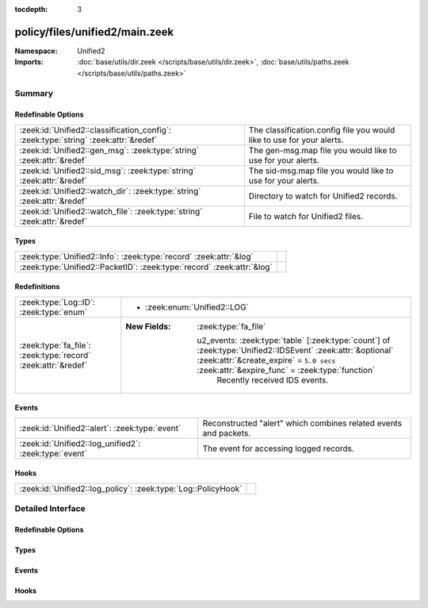 :tocdepth: 3

policy/files/unified2/main.zeek
===============================
.. zeek:namespace:: Unified2


:Namespace: Unified2
:Imports: :doc:`base/utils/dir.zeek </scripts/base/utils/dir.zeek>`, :doc:`base/utils/paths.zeek </scripts/base/utils/paths.zeek>`

Summary
~~~~~~~
Redefinable Options
###################
=================================================================================== =====================================================================
:zeek:id:`Unified2::classification_config`: :zeek:type:`string` :zeek:attr:`&redef` The classification.config file you would like to use for your alerts.
:zeek:id:`Unified2::gen_msg`: :zeek:type:`string` :zeek:attr:`&redef`               The gen-msg.map file you would like to use for your alerts.
:zeek:id:`Unified2::sid_msg`: :zeek:type:`string` :zeek:attr:`&redef`               The sid-msg.map file you would like to use for your alerts.
:zeek:id:`Unified2::watch_dir`: :zeek:type:`string` :zeek:attr:`&redef`             Directory to watch for Unified2 records.
:zeek:id:`Unified2::watch_file`: :zeek:type:`string` :zeek:attr:`&redef`            File to watch for Unified2 files.
=================================================================================== =====================================================================

Types
#####
====================================================================== =
:zeek:type:`Unified2::Info`: :zeek:type:`record` :zeek:attr:`&log`     
:zeek:type:`Unified2::PacketID`: :zeek:type:`record` :zeek:attr:`&log` 
====================================================================== =

Redefinitions
#############
============================================================= ===========================================================================================================================================================================================================
:zeek:type:`Log::ID`: :zeek:type:`enum`                       
                                                              
                                                              * :zeek:enum:`Unified2::LOG`
:zeek:type:`fa_file`: :zeek:type:`record` :zeek:attr:`&redef` 
                                                              
                                                              :New Fields: :zeek:type:`fa_file`
                                                              
                                                                u2_events: :zeek:type:`table` [:zeek:type:`count`] of :zeek:type:`Unified2::IDSEvent` :zeek:attr:`&optional` :zeek:attr:`&create_expire` = ``5.0 secs`` :zeek:attr:`&expire_func` = :zeek:type:`function`
                                                                  Recently received IDS events.
============================================================= ===========================================================================================================================================================================================================

Events
######
===================================================== ===================================================
:zeek:id:`Unified2::alert`: :zeek:type:`event`        Reconstructed "alert" which combines related events
                                                      and packets.
:zeek:id:`Unified2::log_unified2`: :zeek:type:`event` The event for accessing logged records.
===================================================== ===================================================

Hooks
#####
============================================================= =
:zeek:id:`Unified2::log_policy`: :zeek:type:`Log::PolicyHook` 
============================================================= =


Detailed Interface
~~~~~~~~~~~~~~~~~~
Redefinable Options
###################
.. zeek:id:: Unified2::classification_config
   :source-code: policy/files/unified2/main.zeek 24 24

   :Type: :zeek:type:`string`
   :Attributes: :zeek:attr:`&redef`
   :Default: ``""``

   The classification.config file you would like to use for your alerts.

.. zeek:id:: Unified2::gen_msg
   :source-code: policy/files/unified2/main.zeek 21 21

   :Type: :zeek:type:`string`
   :Attributes: :zeek:attr:`&redef`
   :Default: ``""``

   The gen-msg.map file you would like to use for your alerts.

.. zeek:id:: Unified2::sid_msg
   :source-code: policy/files/unified2/main.zeek 18 18

   :Type: :zeek:type:`string`
   :Attributes: :zeek:attr:`&redef`
   :Default: ``""``

   The sid-msg.map file you would like to use for your alerts.

.. zeek:id:: Unified2::watch_dir
   :source-code: policy/files/unified2/main.zeek 15 15

   :Type: :zeek:type:`string`
   :Attributes: :zeek:attr:`&redef`
   :Default: ``""``

   Directory to watch for Unified2 records.

.. zeek:id:: Unified2::watch_file
   :source-code: policy/files/unified2/main.zeek 12 12

   :Type: :zeek:type:`string`
   :Attributes: :zeek:attr:`&redef`
   :Default: ``""``

   File to watch for Unified2 files.

Types
#####
.. zeek:type:: Unified2::Info
   :source-code: policy/files/unified2/main.zeek 37 64

   :Type: :zeek:type:`record`

      ts: :zeek:type:`time` :zeek:attr:`&log`
         Timestamp attached to the alert.

      id: :zeek:type:`Unified2::PacketID` :zeek:attr:`&log`
         Addresses and ports for the connection.

      sensor_id: :zeek:type:`count` :zeek:attr:`&log`
         Sensor that originated this event.

      signature_id: :zeek:type:`count` :zeek:attr:`&log`
         Sig id for this generator.

      signature: :zeek:type:`string` :zeek:attr:`&optional` :zeek:attr:`&log`
         A string representation of the *signature_id* field if a sid_msg.map file was loaded.

      generator_id: :zeek:type:`count` :zeek:attr:`&log`
         Which generator generated the alert?

      generator: :zeek:type:`string` :zeek:attr:`&optional` :zeek:attr:`&log`
         A string representation of the *generator_id* field if a gen_msg.map file was loaded.

      signature_revision: :zeek:type:`count` :zeek:attr:`&log`
         Sig revision for this id.

      classification_id: :zeek:type:`count` :zeek:attr:`&log`
         Event classification.

      classification: :zeek:type:`string` :zeek:attr:`&optional` :zeek:attr:`&log`
         Descriptive classification string.

      priority_id: :zeek:type:`count` :zeek:attr:`&log`
         Event priority.

      event_id: :zeek:type:`count` :zeek:attr:`&log`
         Event ID.

      packet: :zeek:type:`string` :zeek:attr:`&optional` :zeek:attr:`&log`
         Some of the packet data.
   :Attributes: :zeek:attr:`&log`


.. zeek:type:: Unified2::PacketID
   :source-code: policy/files/unified2/main.zeek 30 35

   :Type: :zeek:type:`record`

      src_ip: :zeek:type:`addr` :zeek:attr:`&log`

      src_p: :zeek:type:`port` :zeek:attr:`&log`

      dst_ip: :zeek:type:`addr` :zeek:attr:`&log`

      dst_p: :zeek:type:`port` :zeek:attr:`&log`
   :Attributes: :zeek:attr:`&log`


Events
######
.. zeek:id:: Unified2::alert
   :source-code: policy/files/unified2/main.zeek 280 285

   :Type: :zeek:type:`event` (f: :zeek:type:`fa_file`, ev: :zeek:type:`Unified2::IDSEvent`, pkt: :zeek:type:`Unified2::Packet`)

   Reconstructed "alert" which combines related events
   and packets.

.. zeek:id:: Unified2::log_unified2
   :source-code: policy/files/unified2/main.zeek 67 67

   :Type: :zeek:type:`event` (rec: :zeek:type:`Unified2::Info`)

   The event for accessing logged records.

Hooks
#####
.. zeek:id:: Unified2::log_policy
   :source-code: policy/files/unified2/main.zeek 9 9

   :Type: :zeek:type:`Log::PolicyHook`




